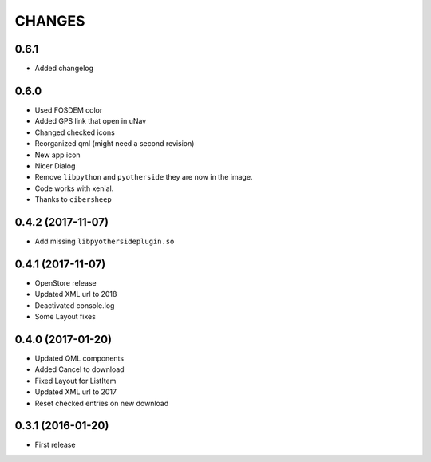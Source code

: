 CHANGES
=======

0.6.1
-----
- Added changelog

0.6.0
-----

- Used FOSDEM color
- Added GPS link that open in uNav
- Changed checked icons
- Reorganized qml (might need a second revision)
- New app icon
- Nicer Dialog
- Remove ``libpython`` and ``pyotherside`` they are now in the image.
- Code works with xenial.
- Thanks to ``cibersheep``

0.4.2 (2017-11-07)
------------------

- Add missing ``libpyothersideplugin.so``

0.4.1 (2017-11-07)
------------------

- OpenStore release

- Updated XML url to 2018

- Deactivated console.log

- Some Layout fixes

0.4.0 (2017-01-20)
------------------

- Updated QML components

- Added Cancel to download

- Fixed Layout for ListItem

- Updated XML url to 2017

- Reset checked entries on new download

0.3.1 (2016-01-20)
------------------

- First release
